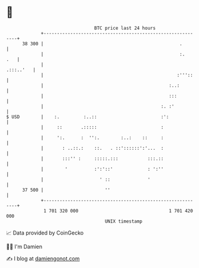 * 👋

#+begin_example
                                    BTC price last 24 hours                    
                +------------------------------------------------------------+ 
         38 300 |                                                   .        | 
                |                                                   :.   .   | 
                |                                                  .:::..'   | 
                |                                                  :'''::    | 
                |                                               :..:         | 
                |                                               :::          | 
                |                                            :. :'           | 
   $ USD        |    :.         :..::                        :':             | 
                |     ::       .:::::                        :               | 
                |     ':.      :  '':.        :..:    ::     :               | 
                |       : ..::.:    ::.   . ::'::::::':'...  :               | 
                |       :::'' :     :::::.:::           :::.::               | 
                |        '          :':'::'             : ':''               | 
                |                     ' ::              '                    | 
         37 500 |                       ''                                   | 
                +------------------------------------------------------------+ 
                 1 701 320 000                                  1 701 420 000  
                                        UNIX timestamp                         
#+end_example
📈 Data provided by CoinGecko

🧑‍💻 I'm Damien

✍️ I blog at [[https://www.damiengonot.com][damiengonot.com]]

